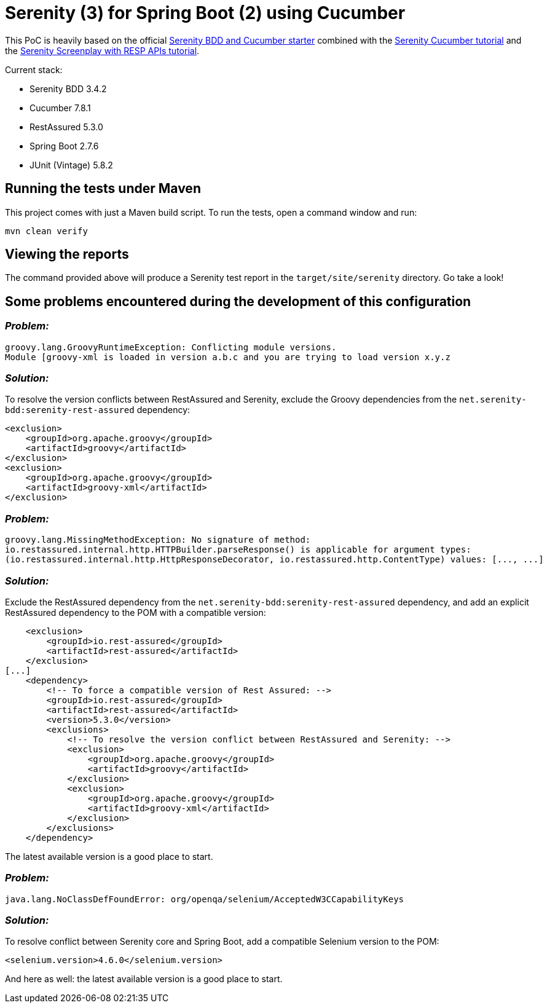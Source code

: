 = Serenity (3) for Spring Boot (2) using Cucumber

This PoC is heavily based on the official https://github.com/serenity-bdd/serenity-cucumber-starter[Serenity BDD and Cucumber starter] combined with the https://serenity-bdd.github.io/docs/tutorials/cucumber-screenplay[Serenity Cucumber tutorial]
and the https://serenity-bdd.github.io/docs/screenplay/screenplay_rest[Serenity Screenplay with RESP APIs tutorial].

Current stack:

* Serenity BDD 3.4.2
* Cucumber 7.8.1
* RestAssured 5.3.0
* Spring Boot 2.7.6
* JUnit (Vintage) 5.8.2

== Running the tests under Maven

This project comes with just a Maven build script. To run the tests, open a command window and run:

----
mvn clean verify
----

== Viewing the reports

The command provided above will produce a Serenity test report in the `target/site/serenity` directory. Go take a look!

== Some problems encountered during the development of this configuration

=== _Problem:_

		groovy.lang.GroovyRuntimeException: Conflicting module versions.
		Module [groovy-xml is loaded in version a.b.c and you are trying to load version x.y.z

=== _Solution:_

To resolve the version conflicts between RestAssured and Serenity, exclude the Groovy dependencies from
the `net.serenity-bdd:serenity-rest-assured` dependency:

            <exclusion>
                <groupId>org.apache.groovy</groupId>
                <artifactId>groovy</artifactId>
            </exclusion>
            <exclusion>
                <groupId>org.apache.groovy</groupId>
                <artifactId>groovy-xml</artifactId>
            </exclusion>

=== _Problem:_

		groovy.lang.MissingMethodException: No signature of method:
		io.restassured.internal.http.HTTPBuilder.parseResponse() is applicable for argument types:
		(io.restassured.internal.http.HttpResponseDecorator, io.restassured.http.ContentType) values: [..., ...]

=== _Solution:_

Exclude the RestAssured dependency from the `net.serenity-bdd:serenity-rest-assured` dependency,
and add an explicit RestAssured dependency to the POM with a compatible version:

            <exclusion>
                <groupId>io.rest-assured</groupId>
                <artifactId>rest-assured</artifactId>
            </exclusion>
        [...]
            <dependency>
                <!-- To force a compatible version of Rest Assured: -->
                <groupId>io.rest-assured</groupId>
                <artifactId>rest-assured</artifactId>
                <version>5.3.0</version>
                <exclusions>
                    <!-- To resolve the version conflict between RestAssured and Serenity: -->
                    <exclusion>
                        <groupId>org.apache.groovy</groupId>
                        <artifactId>groovy</artifactId>
                    </exclusion>
                    <exclusion>
                        <groupId>org.apache.groovy</groupId>
                        <artifactId>groovy-xml</artifactId>
                    </exclusion>
                </exclusions>
            </dependency>

The latest available version is a good place to start.

=== _Problem:_

		java.lang.NoClassDefFoundError: org/openqa/selenium/AcceptedW3CCapabilityKeys

=== _Solution:_

To resolve conflict between Serenity core and Spring Boot, add a compatible Selenium version to the POM:

        <selenium.version>4.6.0</selenium.version>

And here as well: the latest available version is a good place to start.

